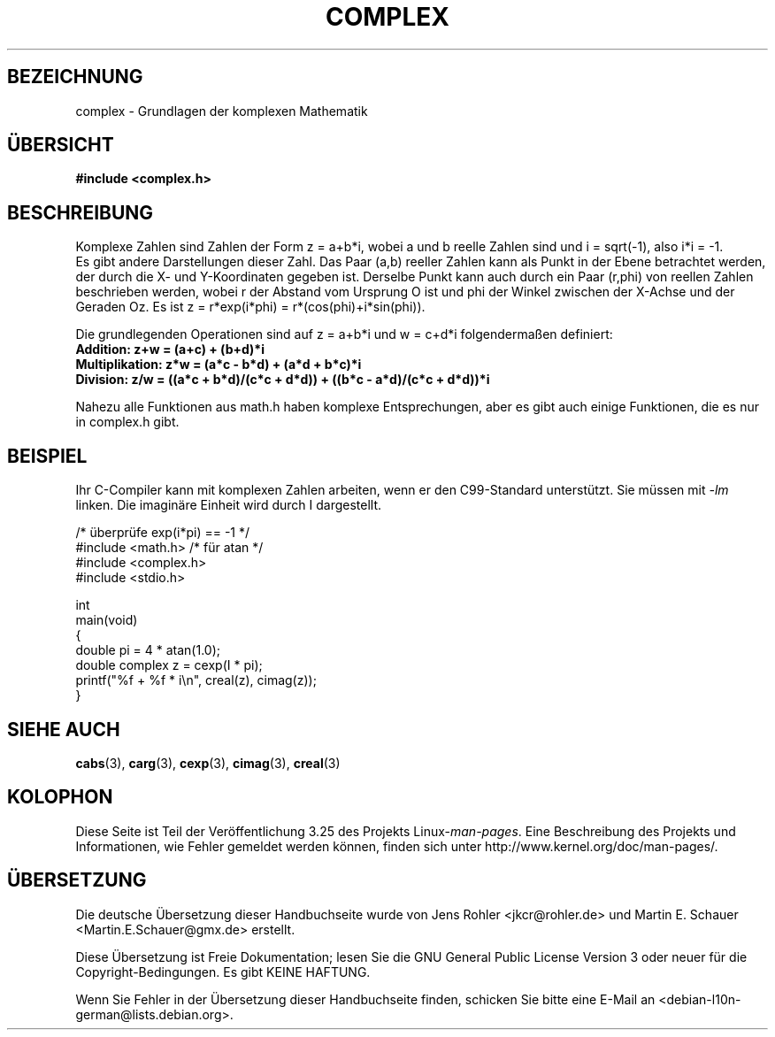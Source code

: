 .\" Copyright 2002 Walter Harms (walter.harms@informatik.uni-oldenburg.de)
.\" Distributed under GPL
.\"
.\"*******************************************************************
.\"
.\" This file was generated with po4a. Translate the source file.
.\"
.\"*******************************************************************
.TH COMPLEX 7 "25. Juli 2009" "" Linux\-Programmierhandbuch
.SH BEZEICHNUNG
complex \- Grundlagen der komplexen Mathematik
.SH ÜBERSICHT
\fB#include <complex.h>\fP
.SH BESCHREIBUNG
Komplexe Zahlen sind Zahlen der Form z = a+b*i, wobei a und b reelle Zahlen
sind und i = sqrt(\-1), also i*i = \-1.
.br
Es gibt andere Darstellungen dieser Zahl. Das Paar (a,b) reeller Zahlen kann
als Punkt in der Ebene betrachtet werden, der durch die X\- und Y\-Koordinaten
gegeben ist. Derselbe Punkt kann auch durch ein Paar (r,phi) von reellen
Zahlen beschrieben werden, wobei r der Abstand vom Ursprung O ist und phi
der Winkel zwischen der X\-Achse und der Geraden Oz. Es ist z = r*exp(i*phi)
= r*(cos(phi)+i*sin(phi)).
.PP
Die grundlegenden Operationen sind auf z = a+b*i und w = c+d*i
folgendermaßen definiert:
.TP 
\fBAddition: z+w = (a+c) + (b+d)*i\fP
.TP 
\fBMultiplikation: z*w = (a*c \- b*d) + (a*d + b*c)*i\fP
.TP 
\fBDivision: z/w = ((a*c + b*d)/(c*c + d*d)) + ((b*c \- a*d)/(c*c + d*d))*i\fP
.PP
Nahezu alle Funktionen aus math.h haben komplexe Entsprechungen, aber es
gibt auch einige Funktionen, die es nur in complex.h gibt.
.SH BEISPIEL
Ihr C\-Compiler kann mit komplexen Zahlen arbeiten, wenn er den C99\-Standard
unterstützt. Sie müssen mit \fI\-lm\fP linken. Die imaginäre Einheit wird durch
I dargestellt.
.sp
.nf
/* überprüfe exp(i*pi) == \-1 */
#include <math.h>        /* für atan */
#include <complex.h>
#include <stdio.h>

int
main(void)
{
    double pi = 4 * atan(1.0);
    double complex z = cexp(I * pi);
    printf("%f + %f * i\en", creal(z), cimag(z));
}
.fi
.SH "SIEHE AUCH"
\fBcabs\fP(3), \fBcarg\fP(3), \fBcexp\fP(3), \fBcimag\fP(3), \fBcreal\fP(3)
.SH KOLOPHON
Diese Seite ist Teil der Veröffentlichung 3.25 des Projekts
Linux\-\fIman\-pages\fP. Eine Beschreibung des Projekts und Informationen, wie
Fehler gemeldet werden können, finden sich unter
http://www.kernel.org/doc/man\-pages/.

.SH ÜBERSETZUNG
Die deutsche Übersetzung dieser Handbuchseite wurde von
Jens Rohler <jkcr@rohler.de>
und
Martin E. Schauer <Martin.E.Schauer@gmx.de>
erstellt.

Diese Übersetzung ist Freie Dokumentation; lesen Sie die
GNU General Public License Version 3 oder neuer für die
Copyright-Bedingungen. Es gibt KEINE HAFTUNG.

Wenn Sie Fehler in der Übersetzung dieser Handbuchseite finden,
schicken Sie bitte eine E-Mail an <debian-l10n-german@lists.debian.org>.
